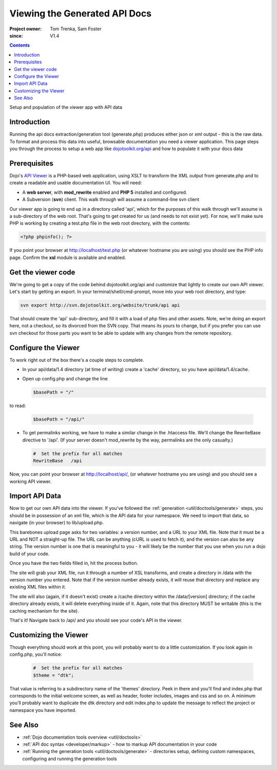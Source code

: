 .. _util/doctools/viewer:

===============================
Viewing the Generated API Docs
===============================

:Project owner: Tom Trenka, Sam Foster
:since: V1.4

.. contents ::
   :depth: 2

Setup and population of the viewer app with API data

Introduction
============

Running the api docs extraction/generation tool (generate.php) produces either json or xml output - this is the raw data. To format and process this data into useful, browsable documentation you need a viewer application. This page steps you through the process to setup a web app like `dojotoolkit.org/api <http://dojotoolkit.org/api/>`_ and how to populate it with your docs data

Prerequisites
=============

Dojo's `API Viewer <http://dojotoolkit.org/api/>`_ is a PHP-based web application, using XSLT to transform the XML output from generate.php and to create a readable and usable documentation UI. You will need:

* A **web server**, with **mod_rewrite** enabled and **PHP 5** installed and configured.
* A Subversion (**svn**) client. This walk through will assume a command-line svn client

Our viewer app is going to end up in a directory called 'api', which for the purposes of this walk through we'll assume is a sub-directory of the web root. That's going to get created for us (and needs to not exist yet). For now,  we'll make sure PHP is working by creating a test.php file in the web root directory, with the contents:

.. code-block :: php
      
  <?php phpinfo(); ?>

If you point your browser at http://localhost/test.php (or whatever hostname you are using) you should see the PHP info page. Confirm the **xsl** module is available and enabled.

Get the viewer code
===================

We're going to get a copy of the code behind dojotoolkit.org/api and customize that lightly to create our own API viewer.
Let's start by getting an export.
In your terminal/shell/cmd-prompt, move into your web root directory, and type:

.. code-block :: php
      
  svn export http://svn.dojotoolkit.org/website/trunk/api api

That should create the 'api' sub-directory, and fill it with a load of php files and other assets. Note, we're doing an export here, not a checkout, so its divorced from the SVN copy. That means its yours to change, but if you prefer you can use svn checkout for those parts you want to be able to update with any changes from the remote repository.

Configure the Viewer
====================

To work right out of the box there's a couple steps to complete.

* In your api/data/1.4 directory (at time of writing) create a 'cache' directory, so you have api/data/1.4/cache.
* Open up config.php and change the line

  .. code-block :: php

    $basePath = "/"

to read:

  .. code-block :: php

    $basePath = "/api/"

* To get permalinks working, we have to make a similar change in the .htaccess file. We'll change the RewriteBase directive to '/api'. (If your server doesn't mod_rewrite by the way, permalinks are the only casualty.)

  .. code-block :: php

    #  Set the prefix for all matches
    RewriteBase   /api


Now, you can point your browser at http://localhost/api/, (or whatever hostname you are using) and you should see a working API viewer.


Import API Data
====================

Now to get our own API data into the viewer. If you've followed the :ref:`generation <util/doctools/generate>` steps, you should be in possession of an xml file, which is the API data for your namespace. We need to import that data, so navigate (in your browser) to lib/upload.php.

This barebones upload page asks for two variables: a version number, and a URL to your XML file.
Note that it must be a URL and NOT a straight-up file.  The URL can be anything (cURL is used
to fetch it), and the version can also be any string. The version number is one that is meaningful to you - it will likely be the number that you use when you run a dojo build of your code.

Once you have the two fields filled in, hit the process button.

The site will grab your XML file, run it through a number of XSL transforms, and create a directory
in /data with the version number you entered.  Note that if the version number already exists, it
will reuse that directory and replace any existing XML files within it.

The site will also (again, if it doesn't exist) create a /cache directory within the /data/[version]
directory; if the cache directory already exists, it will delete everything inside of it.  Again,
note that this directory MUST be writable (this is the caching mechanism for the site).
  
That's it! Navigate back to /api/ and you should see your code's API in the viewer.

Customizing the Viewer
======================

Though everything should work at this point, you will probably want to do a little customization. If you look again in config.php, you'll notice:

  .. code-block :: php

    #  Set the prefix for all matches
    $theme = "dtk";

That value is referring to a subdirectory name of the 'themes' directory. Peek in there and you'll find and index.php that corresponds to the initial welcome screen, as well as header, footer includes, images and css and so on. A minimum you'll probably want to duplicate the dtk directory and edit index.php to update the message to reflect the project or namespace you have imported.



See Also
========

- :ref:`Dojo documentation tools overview <util/doctools>`
- :ref:`API doc syntax <developer/markup>` - how to markup API documentation in your code
- :ref:`Running the generation tools <util/doctools/generate>` - directories setup, defining custom namespaces, configuring and running the generation tools
